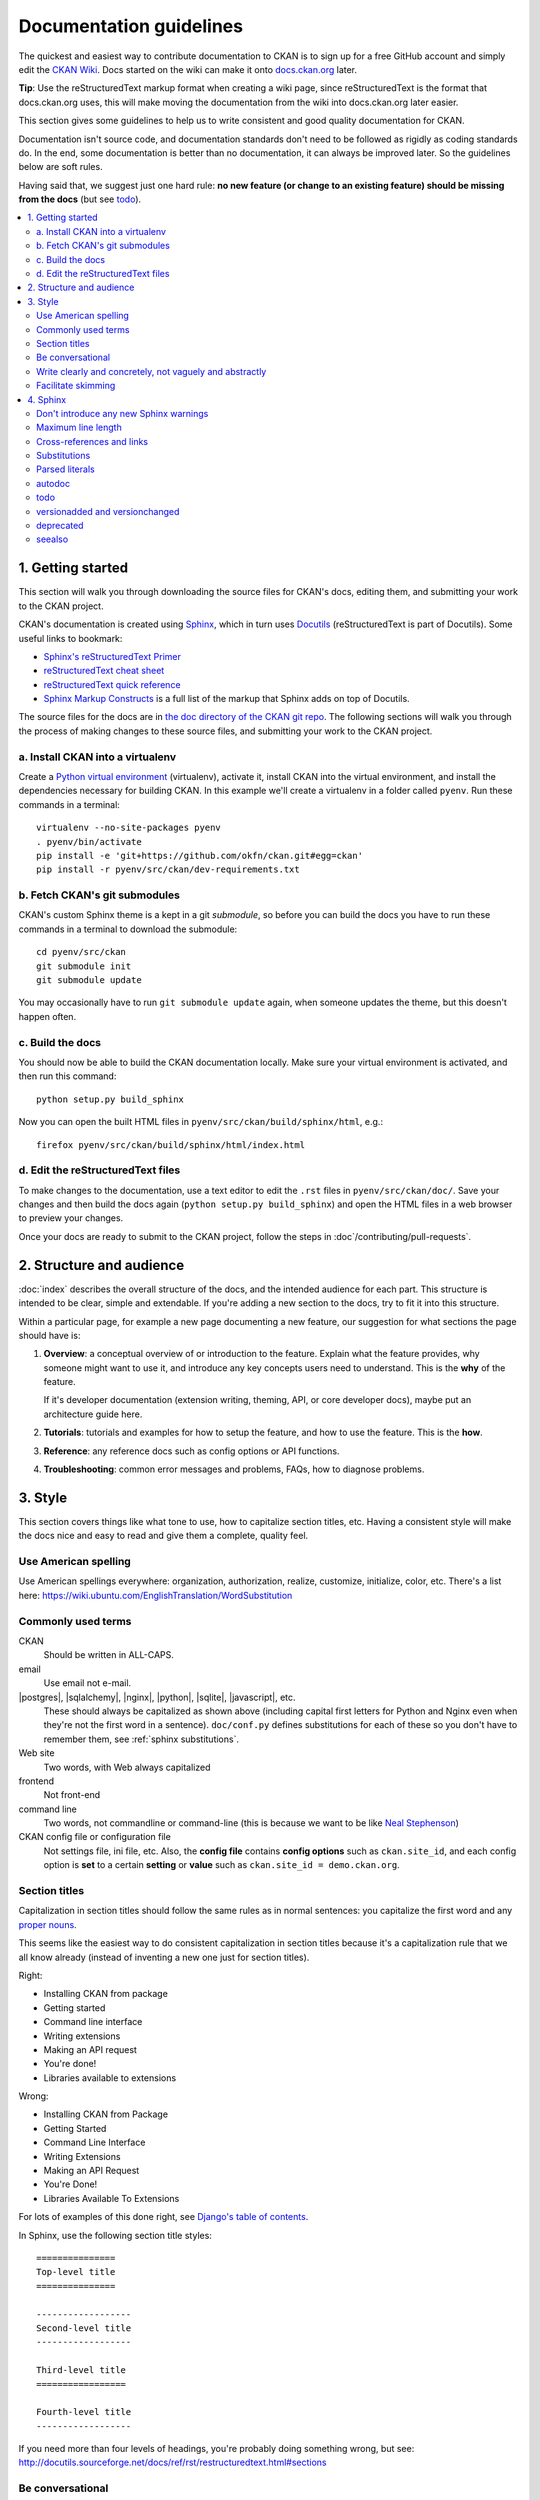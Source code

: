 ========================
Documentation guidelines
========================

.. _docs.ckan.org: http://docs.ckan.org

The quickest and easiest way to contribute documentation to CKAN is to sign up
for a free GitHub account and simply edit the `CKAN Wiki <https://github.com/okfn/ckan/wiki>`_.
Docs started on the wiki can make it onto `docs.ckan.org`_ later.

**Tip**: Use the reStructuredText markup format when creating a wiki page,
since reStructuredText is the format that docs.ckan.org uses, this will make
moving the documentation from the wiki into docs.ckan.org later easier.

This section gives some guidelines to help us to write consistent and good
quality documentation for CKAN.

Documentation isn't source code, and documentation standards don't need to be
followed as rigidly as coding standards do. In the end, some documentation is
better than no documentation, it can always be improved later. So the
guidelines below are soft rules.

Having said that, we suggest just one hard rule: **no new feature (or change to
an existing feature) should be missing from the docs** (but see `todo`_).

.. seealso::

   Jacob Kaplon-Moss's `Writing Great Documentation <http://jacobian.org/writing/great-documentation/>`_
     A series of blog posts about writing technical docs, a lot of our
     guidelines were based on this.

.. contents::
   :local:

.. _getting-started:

------------------
1. Getting started
------------------

This section will walk you through downloading the source files for CKAN's
docs, editing them, and submitting your work to the CKAN project.

CKAN's documentation is created using `Sphinx <http://sphinx-doc.org/>`_,
which in turn uses `Docutils <http://docutils.sourceforge.net/>`_
(reStructuredText is part of Docutils). Some useful links to bookmark:

* `Sphinx's reStructuredText Primer <http://sphinx-doc.org/rest.html>`_
* `reStructuredText cheat sheet <http://docutils.sourceforge.net/docs/user/rst/cheatsheet.txt>`_
* `reStructuredText quick reference <http://docutils.sourceforge.net/docs/user/rst/quickref.html>`_
* `Sphinx Markup Constructs <http://sphinx-doc.org/markup/index.html>`_
  is a full list of the markup that Sphinx adds on top of Docutils.

The source files for the docs are in `the doc directory of the CKAN git repo <https://github.com/okfn/ckan/tree/master/doc>`_. 
The following sections will walk you through the process of making changes to
these source files, and submitting your work to the CKAN project.

a. Install CKAN into a virtualenv
=================================

Create a `Python virtual environment <http://pypi.python.org/pypi/virtualenv>`_
(virtualenv), activate it, install CKAN into the virtual environment, and
install the dependencies necessary for building CKAN. In this example we'll
create a virtualenv in a folder called ``pyenv``. Run these commands in a
terminal:

.. versionchanged:: 2.1
   In CKAN 2.0 and earlier the requirements file was called
   ``pip-requirements-docs.txt``, not ``dev-requirements.txt`` as below.

::

    virtualenv --no-site-packages pyenv
    . pyenv/bin/activate
    pip install -e 'git+https://github.com/okfn/ckan.git#egg=ckan'
    pip install -r pyenv/src/ckan/dev-requirements.txt


b. Fetch CKAN's git submodules
==============================

CKAN's custom Sphinx theme is a kept in a git *submodule*, so before you can
build the docs you have to run these commands in a terminal to download the
submodule::

    cd pyenv/src/ckan
    git submodule init
    git submodule update

You may occasionally have to run ``git submodule update`` again, when someone
updates the theme, but this doesn't happen often.


c. Build the docs
=================

You should now be able to build the CKAN documentation locally. Make sure your
virtual environment is activated, and then run this command::

    python setup.py build_sphinx

Now you can open the built HTML files in
``pyenv/src/ckan/build/sphinx/html``, e.g.::

    firefox pyenv/src/ckan/build/sphinx/html/index.html


d. Edit the reStructuredText files
==================================

To make changes to the documentation, use a text editor to edit the ``.rst``
files in ``pyenv/src/ckan/doc/``. Save your changes and then build the docs
again (``python setup.py build_sphinx``) and open the HTML files in a web
browser to preview your changes.

Once your docs are ready to submit to the CKAN project, follow the steps in
:doc`/contributing/pull-requests`.

.. _structure:

-------------------------
2. Structure and audience
-------------------------

:doc:`index` describes the overall structure of the docs, and the intended
audience for each part. This structure is intended to be clear, simple and
extendable.  If you're adding a new section to the docs, try to fit it into
this structure.

Within a particular page, for example a new page documenting a new feature, our
suggestion for what sections the page should have is:

#. **Overview**: a conceptual overview of or introduction to the feature.
   Explain what the feature provides, why someone might want to use it,
   and introduce any key concepts users need to understand.
   This is the **why** of the feature.

   If it's developer documentation (extension writing, theming, API, or
   core developer docs), maybe put an architecture guide here.

#. **Tutorials**: tutorials and examples for how to setup the feature,
   and how to use the feature. This is the **how**.

#. **Reference**: any reference docs such as config options or API functions.

#. **Troubleshooting**: common error messages and problems, FAQs, how to
   diagnose problems.


.. _style:

--------
3. Style
--------

.. 
    http://jacobian.org/writing/great-documentation/technical-style/

This section covers things like what tone to use, how to capitalize section
titles, etc.  Having a consistent style will make the docs nice and easy to
read and give them a complete, quality feel.


Use American spelling
=====================

Use American spellings everywhere: organization, authorization, realize,
customize, initialize, color, etc. There's a list here:
https://wiki.ubuntu.com/EnglishTranslation/WordSubstitution


Commonly used terms
===================

CKAN
  Should be written in ALL-CAPS.
email
  Use email not e-mail.
|postgres|, |sqlalchemy|, |nginx|, |python|, |sqlite|, |javascript|, etc.
  These should always be capitalized as shown above (including capital first
  letters for Python and Nginx even when they're not the first word in a
  sentence). ``doc/conf.py`` defines substitutions for each of these so you
  don't have to remember them, see :ref:`sphinx substitutions`.
Web site
  Two words, with Web always capitalized
frontend
  Not front-end
command line
  Two words, not commandline or command-line
  (this is because we want to be like `Neal Stephenson <http://www.cryptonomicon.com/beginning.html>`_)
CKAN config file or configuration file
  Not settings file, ini file, etc. Also, the **config file** contains **config
  options** such as ``ckan.site_id``, and each config option is **set** to a
  certain **setting** or **value** such as ``ckan.site_id = demo.ckan.org``.


Section titles
==============

Capitalization in section titles should follow the same rules as in normal
sentences: you capitalize the first word and any `proper nouns
<http://en.wikipedia.org/wiki/Proper_noun>`_.

This seems like the easiest way to do consistent capitalization in section
titles because it's a capitalization rule that we all know already (instead of
inventing a new one just for section titles).

Right:

* Installing CKAN from package
* Getting started
* Command line interface
* Writing extensions
* Making an API request
* You're done!
* Libraries available to extensions

Wrong:

* Installing CKAN from Package
* Getting Started
* Command Line Interface
* Writing Extensions
* Making an API Request
* You're Done!
* Libraries Available To Extensions

For lots of examples of this done right, see
`Django's table of contents <https://docs.djangoproject.com/en/1.5/contents/>`_.

In Sphinx, use the following section title styles::

    ===============
    Top-level title
    ===============

    ------------------
    Second-level title
    ------------------

    Third-level title
    =================

    Fourth-level title
    ------------------

If you need more than four levels of headings, you're probably doing something
wrong, but see:
http://docutils.sourceforge.net/docs/ref/rst/restructuredtext.html#sections


Be conversational
=================

Write in a friendly, conversational and personal tone:

* Use contractions like don't, doesn't, it's etc.

* Use "we", for example *"We'll publish a call for translations to the
  ckan-dev and ckan-discuss mailing lists, announcing that the new
  version is ready to be translated"* instead of *"A call for translations will
  be published"*.


* Refer to the reader personally as "you", as if you're giving verbal
  instructions to someone in the room: *"First, you'll need to do X. Then, when
  you've done Y, you can start working on Z"* (instead of stuff like
  *"First X must be done, and then Y must be done..."*).


Write clearly and concretely, not vaguely and abstractly
========================================================

`Politics and the English Language <http://www.orwell.ru/library/essays/politics/english/e_polit/>`_
has some good tips about this, including:

#. Never use a metaphor, simile, or other figure of speech which you are used
   to seeing in print.
#. Never use a long word where a short one will do.
#. If it's possible to cut out a word, always cut it out.
#. Never use the passive when you can be active.
#. Never use a foreign phrase, scientific word or jargon word if you can think
   of an everyday English equivalent.

This will make your meaning clearer and easier to understand, especially for
people whose first language isn't English.

Facilitate skimming
===================

Readers skim technical documentation trying to quickly find what's
important or what they need, so break walls of text up into small, visually
identifiable pieces:

* Use lots of `inline markup <http://sphinx-doc.org/rest.html#inline-markup>`_::

      *italics*
      **bold**
      ``code``

  For code samples or filenames with variable parts, uses Sphinx's
  `:samp: <http://sphinx-doc.org/markup/inline.html#role-samp>`_
  and `:file: <http://sphinx-doc.org/markup/inline.html#role-file>`_
  directives.

* Use `lists <http://sphinx-doc.org/rest.html#lists-and-quote-like-blocks>`_
  to break up text.

* Use ``.. note::`` and ``.. warning::``, see Sphinx's
  `paragraph-level markup <http://sphinx-doc.org/markup/para.html#paragraph-level-markup>`_.

  (|restructuredtext| actually supports lots more of these: ``attention``,
  ``error``, ``tip``, ``important``, etc. but most Sphinx themes only style
  ``note`` and ``warning``.)

* Break text into short paragraphs of 5-6 sentences each max.

* Use section and subsection headers to visualize the structure of a page.


.. _sphinx tips:

---------
4. Sphinx
---------

This section gives some useful tips about using Sphinx.


Don't introduce any new Sphinx warnings
=======================================

When you build the docs, Sphinx prints out warnings about any broken
cross-references, syntax errors, etc. We aim not to have any of these warnings,
so when adding to or editing the docs make sure your changes don't introduce
any new ones.

It's best to delete the ``build`` directory and completely rebuild the docs, to
check for any warnings::

    rm -rf build; python setup.py build_sphinx


Maximum line length
===================

As with Python code, try to limit all lines to a maximum of 79 characters.


Cross-references and links
==========================

Use ``:doc:`` to cross-reference to other files by filename::

    See :doc:`theming`

see `Cross-referencing documents <http://sphinx-doc.org/markup/inline.html#cross-referencing-documents>`_
for details.

Use ``:ref:`` to cross-reference to particular sections within the same or
another file. First you have to add a label before the section you want to
cross-reference to::

    .. _getting-started:

    ---------------
    Getting started
    ---------------

then from elsewhere cross-reference to the section like this::

    See :ref:`getting-started`.

see `Cross-referencing arbitrary locations <http://sphinx-doc.org/markup/inline.html#cross-referencing-arbitrary-locations>`_.

With both ``:doc:`` and ``:ref:`` if you want the link text to be different
from the title of the section you're referencing, do this::

    :doc:`the theming document </theming>`

    :ref:`the getting started section <getting-started>`

The syntax for linking to external URLs is slightly different from
cross-referencing, you have to add a trailing underscore::

    `Link text <http://example.com/>`_

or to define a URL once and then link to it in multiple places, do::

    This is `a link`_ and this is `a link`_ and this is
    `another link <a link>`_.

    .. _a link: http://example.com/

see `Hyperlinks <http://sphinx-doc.org/rest.html#hyperlinks>`_ for details.

Use ``:py:`` to reference other Python or JavaScript functions, modules,
classes, etc. See :ref:`Referencing other code objects`.


.. _sphinx substitutions:

Substitutions
=============

`Substitutions <http://sphinx-doc.org/rest.html#substitutions>`_ are a useful
way to define a value that's needed in many places (eg. a command, the location
of a file, etc.) in one place and then reuse it many times.

You define the value once like this::

    .. |production.ini| replace:: /etc/ckan/default/production.ini

and then reuse it like this::

   Now open your |production.ini| file.

``|production.ini|`` will be replaced with the full value
``/etc/ckan/default/production.ini``.

Substitutions can also be useful for achieving consistent spelling and
capitalization of names like |restructuredtext|, |postgres|, |nginx|, etc.

The ``rst_epilog`` setting in ``doc/conf.py`` contains a list of global
substitutions that can be used from any file.

Substitutions can't immediately follow certain characters (with no space
in-between) or the substitution won't work. If this is a problem, you can
insert an escaped space, the space won't show up in the generated output and
the substitution will work::

     pip install -e 'git+\ |git_url|'

Similarly, certain characters are not allowed to immediately follow a
substitution (without a space) or the substitution won't work. In this case you
can just escape the following characters, the escaped character will show up in
the output and the substitution will work::

     pip install -e 'git+\ |git_url|\#egg=ckan'

Also see :ref:`parsed-literals` below for using substitutions in code blocks.


.. _parsed-literals:

Parsed literals
===============

Normally things like links and substitutions don't work within a literal code
block. You can make them work by using a ``parsed-literal`` block, for
example::

    Copy your development.ini file to create a new production.ini file::

    .. parsed-literal::

       cp |development.ini| |production.ini|


autodoc
=======

.. _autodoc: http://sphinx-doc.org/ext/autodoc.html

We try to use `autodoc`_ to pull documentation from source code docstrings into
our Sphinx docs, wherever appropriate. This helps to avoid duplicating
documentation and also to keep the documentation closer to the code and
therefore more likely to be kept up to date.

Whenever you're writing reference documentation for modules, classes, functions
or methods, exceptions, attributes, etc. you should probably be using autodoc.
For example, we use autodoc for the :ref:`api-reference`, the
:doc:`/extensions/plugin-interfaces`, etc.

For how to write docstrings, see :ref:`docstrings`.

.. _todo:

todo
====

No new feature (or change to an existing feature) should be missing from the
docs. It's best to document new features or changes as you implement them,
but if you really need to merge something without docs then at least add a
`todo directive <http://sphinx-doc.org/ext/todo.html>`_ to mark where docs
need to be added or updated (if it's a new feature, make a new page or section
just to contain the ``todo``)::


    =====================================
    CKAN's Builtin Social Network Feature
    =====================================

    .. todo::

       Add docs for CKAN's builtin social network for data hackers.




versionadded and versionchanged
===============================

Use Sphinx's ``versionadded`` and ``versionchanged`` directives to mark new or
changed features. For example::

    ================
    Tag vocabularies
    ================

    .. versionadded:: 1.7

    CKAN sites can have *tag vocabularies*, which are a way of grouping related
    tags together into custom fields.

    ...

With ``versionchanged`` you usually need to add a sentence explaining what
changed (you can also do this with ``versionadded`` if you want)::

    =============
    Authorization
    =============

    .. versionchanged:: 2.0
       Previous versions of CKAN used a different authorization system.

    CKAN's authorization system controls which users are allowed to carry out
    which...


deprecated
==========

Use Sphinx's `deprecated directive <http://sphinx-doc.org/markup/para.html#directive-deprecated>`_
to mark things as deprecated in the docs::

    .. deprecated:: 3.1
       Use :func:`spam` instead.


seealso
=======

Often one page of the docs is related to other pages of the docs or to external
pages. A `seealso <http://sphinx-doc.org/markup/para.html?highlight=seealso#directive-seealso>`_
block is a nice way to include a list of related links::

    .. seealso::

       :doc:`The DataStore extension <datastore>`
         A CKAN extension for storing data.

       CKAN's `demo site <http://demo.ckan.org/>`_
         A demo site running the latest CKAN beta version.
